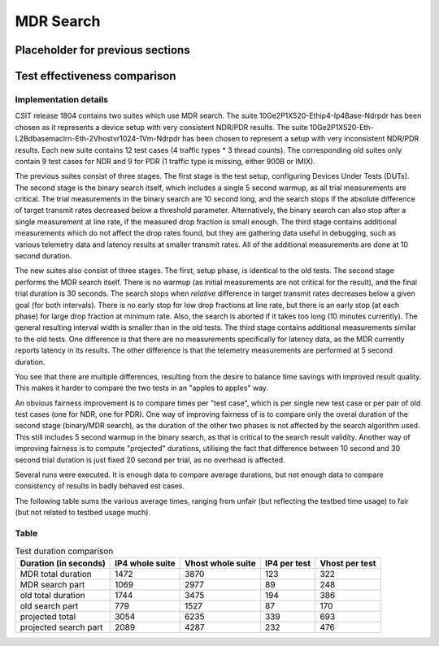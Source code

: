 MDR Search
==========

Placeholder for previous sections
---------------------------------

Test effectiveness comparison
-----------------------------

Implementation details
``````````````````````

CSIT release 1804 contains two suites which use MDR search.
The suite 10Ge2P1X520-Ethip4-Ip4Base-Ndrpdr has been chosen
as it represents a device setup with very consistent NDR/PDR results.
The suite 10Ge2P1X520-Eth-L2Bdbasemaclrn-Eth-2Vhostvr1024-1Vm-Ndrpdr
has been chosen to represent a setup with very inconsistent NDR/PDR results.
Each new suite contains 12 test cases (4 traffic types * 3 thread counts).
The corresponding old suites only contain 9 test cases for NDR and 9 for PDR
(1 traffic type is missing, either 900B or IMIX).

The previous suites consist of three stages.
The first stage is the test setup, configuring Devices Under Tests (DUTs).
The second stage is the binary search itself,
which includes a single 5 second warmup, as all trial measurements are critical.
The trial measurements in the binary search are 10 second long,
and the search stops if the absolute difference of target transmit rates
decreased below a threshold parameter.
Alternatively, the binary search can also stop after a single measurement
at line rate, if the measured drop fraction is small enough.
The third stage contains additional measurements
which do not affect the drop rates found, but they are gathering data
useful in debugging, such as various telemetry data
and latency results at smaller transmit rates.
All of the additional measurements are done at 10 second duration.

The new suites also consist of three stages.
The first, setup phase, is identical to the old tests.
The second stage performs the MDR search itself.
There is no warmup (as initial measurements are not critical for the result),
and the final trial duration is 30 seconds.
The search stops when *relative* difference in target transmit rates
decreases below a given goal (for both intervals).
There is no early stop for low drop fractions at line rate,
but there is an early stop (at each phase) for large drop fraction at minimum rate.
Also, the search is aborted if it takes too long (10 minutes currently).
The general resulting interval width is smaller than in the old tests.
The third stage contains additional measurements similar to the old tests.
One difference is that there are no measurements specifically for latency data,
as the MDR currently reports latency in its results.
The other difference is that the telemetry measurements
are performed at 5 second duration.

You see that there are multiple differences,
resulting from the desire to balance time savings
with improved result quality.
This makes it harder to compare the two tests
in an "apples to apples" way.

An obvious fairness improvement is to compare times per "test case",
which is per single new test case or per pair of old test cases (one for NDR, one for PDR).
One way of improving fairness of is to compare only the overal duration
of the second stage (binary/MDR search), as the duration of the other two phases
is not affected by the search algorithm used.
This still includes 5 second warmup in the binary search,
as that is critical to the search result validity.
Another way of improving fairness is to compute "projected" durations,
utilising the fact that difference between 10 second and 30 second trial duration
is just fixed 20 second per trial, as no overhead is affected.

Several runs were executed. It is enough data to compare average durations,
but not enough data to compare consistency of results in badly behaved est cases.

The following table sums the various average times,
ranging from unfair (but reflecting the testbed time usage) to fair
(but not related to testbed usage much).

Table
`````

.. table:: Test duration comparison

   =====================  ===============  =================  ============  ==============
   Duration (in seconds)  IP4 whole suite  Vhost whole suite  IP4 per test  Vhost per test
   =====================  ===============  =================  ============  ==============
   MDR total duration     1472             3870               123           322
   MDR search part        1069             2977               89            248
   old total duration     1744             3475               194           386
   old search part        779              1527               87            170
   projected total        3054             6235               339           693
   projected search part  2089             4287               232           476
   =====================  ===============  =================  ============  ==============
